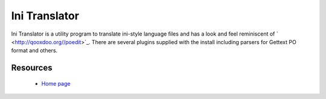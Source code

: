 
.. _../pages/guide/initranslator#ini_translator:

Ini Translator
**************

Ini Translator is a utility program to translate ini-style language files and
has a look and feel reminiscent of ` <http://qooxdoo.org//poedit>`_.   There are several plugins supplied 
with the install including parsers for Gettext PO format and others.

.. _../pages/guide/initranslator#resources:

Resources
=========

  * `Home page <http://initranslator.sourceforge.net/>`_

